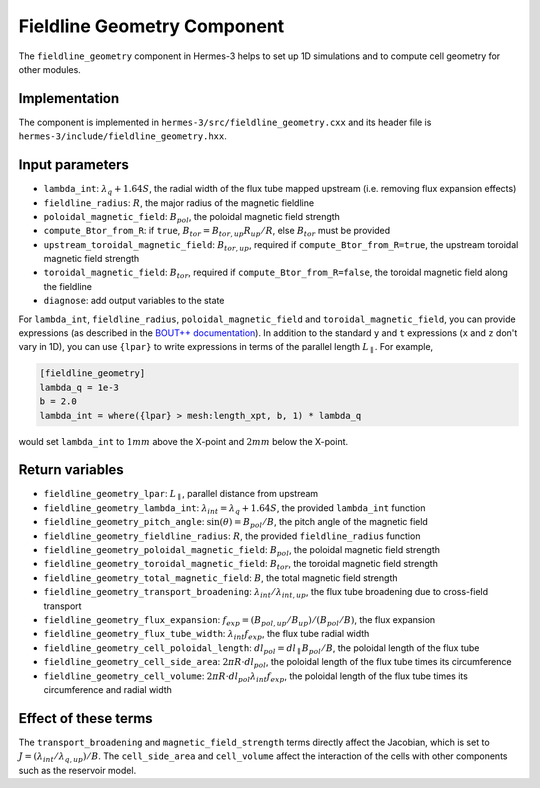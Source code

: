 .. _sec-fieldline_geometry:

Fieldline Geometry Component
============================

The ``fieldline_geometry`` component in Hermes-3 helps to set up 1D simulations and to compute cell geometry for other modules.

Implementation
---------------------------

The component is implemented in ``hermes-3/src/fieldline_geometry.cxx`` and its header file is ``hermes-3/include/fieldline_geometry.hxx``.

Input parameters
---------------------------

* ``lambda_int``: :math:`\lambda_q + 1.64S`, the radial width of the flux tube mapped upstream (i.e. removing flux expansion effects)
* ``fieldline_radius``: :math:`R`, the major radius of the magnetic fieldline
* ``poloidal_magnetic_field``: :math:`B_{pol}`, the poloidal magnetic field strength
* ``compute_Btor_from_R``: if ``true``, :math:`B_{tor} = B_{tor,up}R_{up}/R`, else :math:`B_{tor}` must be provided
* ``upstream_toroidal_magnetic_field``: :math:`B_{tor,up}`, required if ``compute_Btor_from_R=true``, the upstream toroidal magnetic field strength
* ``toroidal_magnetic_field``: :math:`B_{tor}`, required if ``compute_Btor_from_R=false``, the toroidal magnetic field along the fieldline
* ``diagnose``: add output variables to the state

For ``lambda_int``, ``fieldline_radius``, ``poloidal_magnetic_field`` and ``toroidal_magnetic_field``, you can provide expressions (as described in the `BOUT++ documentation <https://bout-dev.readthedocs.io/en/latest/user_docs/variable_init.html#expressions>`_).
In addition to the standard ``y`` and ``t`` expressions (``x`` and ``z`` don't vary in 1D), you can use ``{lpar}`` to write expressions in terms of the parallel length :math:`L_\parallel`.
For example,

.. code-block:: ini

 [fieldline_geometry]
 lambda_q = 1e-3
 b = 2.0
 lambda_int = where({lpar} > mesh:length_xpt, b, 1) * lambda_q

would set ``lambda_int`` to :math:`1mm` above the X-point and :math:`2mm` below the X-point.

Return variables
---------------------------

* ``fieldline_geometry_lpar``: :math:`L_\parallel`, parallel distance from upstream
* ``fieldline_geometry_lambda_int``: :math:`\lambda_{int}=\lambda_q + 1.64S`, the provided ``lambda_int`` function
* ``fieldline_geometry_pitch_angle``: :math:`\sin(\theta)=B_{pol}/B`, the pitch angle of the magnetic field
* ``fieldline_geometry_fieldline_radius``: :math:`R`, the provided ``fieldline_radius`` function
* ``fieldline_geometry_poloidal_magnetic_field``: :math:`B_{pol}`, the poloidal magnetic field strength
* ``fieldline_geometry_toroidal_magnetic_field``: :math:`B_{tor}`, the toroidal magnetic field strength
* ``fieldline_geometry_total_magnetic_field``: :math:`B`, the total magnetic field strength
* ``fieldline_geometry_transport_broadening``: :math:`\lambda_{int}/\lambda_{int,up}`, the flux tube broadening due to cross-field transport
* ``fieldline_geometry_flux_expansion``: :math:`f_{exp}=(B_{pol,up}/B_{up})/(B_{pol}/B)`, the flux expansion
* ``fieldline_geometry_flux_tube_width``: :math:`\lambda_{int} f_{exp}`, the flux tube radial width
* ``fieldline_geometry_cell_poloidal_length``: :math:`dl_{pol}=dl_\parallel B_{pol}/B`, the poloidal length of the flux tube
* ``fieldline_geometry_cell_side_area``: :math:`2 \pi R \cdot dl_{pol}`, the poloidal length of the flux tube times its circumference
* ``fieldline_geometry_cell_volume``: :math:`2 \pi R \cdot dl_{pol} \lambda_{int} f_{exp}`, the poloidal length of the flux tube times its circumference and radial width

Effect of these terms
---------------------------

The ``transport_broadening`` and ``magnetic_field_strength`` terms directly affect the Jacobian, which is set to :math:`J=(\lambda_{int}/\lambda_{q,up})/B`.
The ``cell_side_area`` and ``cell_volume`` affect the interaction of the cells with other components such as the reservoir model.